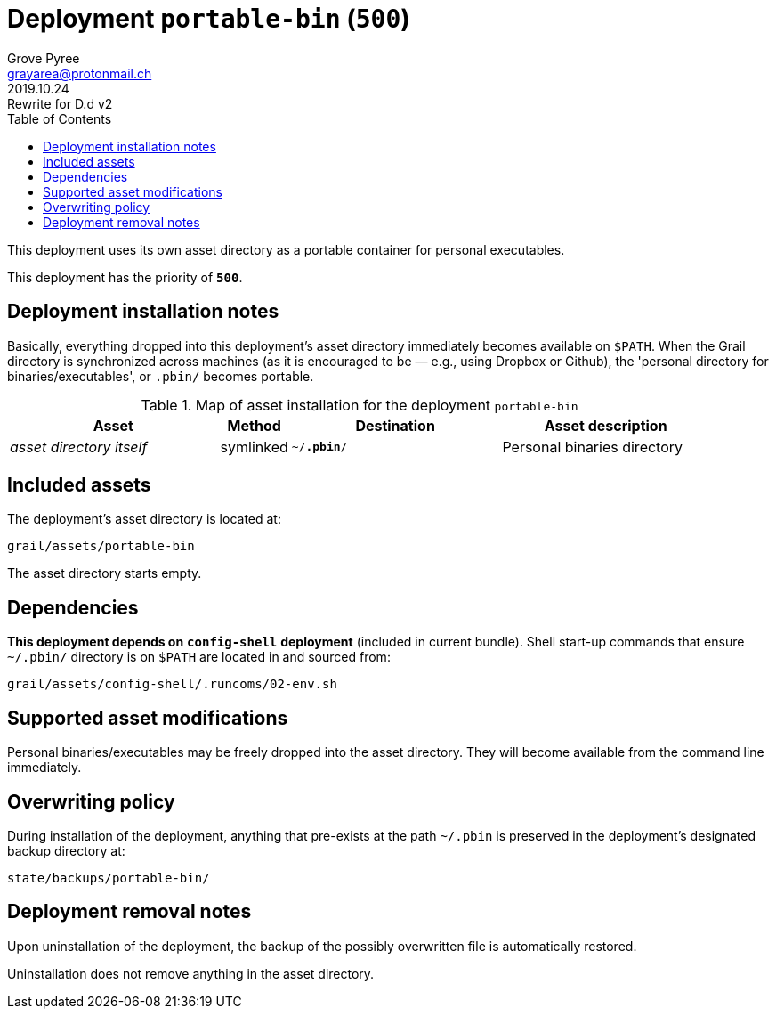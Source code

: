 = Deployment `portable-bin` (`500`)
:author: Grove Pyree
:email: grayarea@protonmail.ch
:revdate: 2019.10.24
:revremark: Rewrite for D.d v2
:doctype: article
// Visual
:toc:
// Subs:
:hs: #
:dhs: ##
:us: _
:dus: __
:as: *
:das: **

This deployment uses its own asset directory as a portable container for personal executables.

This deployment has the priority of `*500*`.

== Deployment installation notes

Basically, everything dropped into this deployment's asset directory immediately becomes available on `$PATH`.
When the Grail directory is synchronized across machines (as it is encouraged to be — e.g., using Dropbox or Github), the 'personal directory for binaries/executables', or `.pbin/` becomes portable.

.Map of asset installation for the deployment `portable-bin`
[%header,cols="<.^3a,^.^1,<.^3a,<.^3a",stripes=none]
|===

^.^| Asset
^.^| Method
^.^| Destination
^.^| Asset description

| _asset directory itself_
| symlinked
| `~/*.pbin*/`
| Personal binaries directory

|===

== Included assets

The deployment's asset directory is located at:

[source]
--
grail/assets/portable-bin
--

The asset directory starts empty.

== Dependencies

*This deployment depends on* `*config-shell*` *deployment* (included in current bundle).
Shell start-up commands that ensure `~/.pbin/` directory is on `$PATH` are located in and sourced from:

[source]
--
grail/assets/config-shell/.runcoms/02-env.sh
--

== Supported asset modifications

Personal binaries/executables may be freely dropped into the asset directory.
They will become available from the command line immediately.

== Overwriting policy

During installation of the deployment, anything that pre-exists at the path `~/.pbin` is preserved in the deployment's designated backup directory at:

[source]
--
state/backups/portable-bin/
--

== Deployment removal notes

Upon uninstallation of the deployment, the backup of the possibly overwritten file is automatically restored.

Uninstallation does not remove anything in the asset directory.